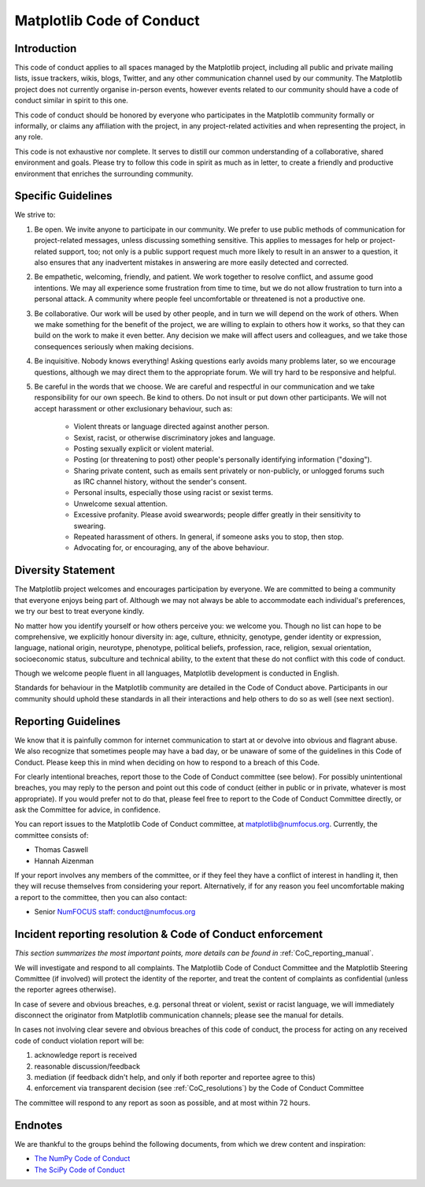 Matplotlib Code of Conduct
==========================


Introduction
------------

This code of conduct applies to all spaces managed by the Matplotlib project,
including all public and private mailing lists, issue trackers, wikis, blogs,
Twitter, and any other communication channel used by our community.  The
Matplotlib project does not currently organise in-person events, however events
related to our community should have a code of conduct similar in spirit to
this one.

This code of conduct should be honored by everyone who participates in
the Matplotlib community formally or informally, or claims any affiliation with
the project, in any project-related activities and when representing the
project, in any role.

This code is not exhaustive nor complete. It serves to distill our common
understanding of a collaborative, shared environment and goals. Please try to
follow this code in spirit as much as in letter, to create a friendly and
productive environment that enriches the surrounding community.


Specific Guidelines
-------------------

We strive to:

1. Be open. We invite anyone to participate in our community. We prefer to use
   public methods of communication for project-related messages, unless
   discussing something sensitive. This applies to messages for help or
   project-related support, too; not only is a public support request much more
   likely to result in an answer to a question, it also ensures that any
   inadvertent mistakes in answering are more easily detected and corrected.

2. Be empathetic, welcoming, friendly, and patient. We work together to resolve
   conflict, and assume good intentions. We may all experience some frustration
   from time to time, but we do not allow frustration to turn into a personal
   attack. A community where people feel uncomfortable or threatened is not a
   productive one.

3. Be collaborative. Our work will be used by other people, and in turn we will
   depend on the work of others. When we make something for the benefit of the
   project, we are willing to explain to others how it works, so that they can
   build on the work to make it even better. Any decision we make will affect
   users and colleagues, and we take those consequences seriously when making
   decisions.

4. Be inquisitive. Nobody knows everything! Asking questions early avoids many
   problems later, so we encourage questions, although we may direct them to
   the appropriate forum. We will try hard to be responsive and helpful.

5. Be careful in the words that we choose.  We are careful and respectful in
   our communication and we take responsibility for our own speech. Be kind to
   others. Do not insult or put down other participants.  We will not accept
   harassment or other exclusionary behaviour, such as:

    - Violent threats or language directed against another person.
    - Sexist, racist, or otherwise discriminatory jokes and language.
    - Posting sexually explicit or violent material.
    - Posting (or threatening to post) other people's personally identifying
      information ("doxing").
    - Sharing private content, such as emails sent privately or non-publicly,
      or unlogged forums such as IRC channel history, without the sender's
      consent.
    - Personal insults, especially those using racist or sexist terms.
    - Unwelcome sexual attention.
    - Excessive profanity. Please avoid swearwords; people differ greatly in
      their sensitivity to swearing.
    - Repeated harassment of others. In general, if someone asks you to stop,
      then stop.
    - Advocating for, or encouraging, any of the above behaviour.


Diversity Statement
-------------------

The Matplotlib project welcomes and encourages participation by everyone. We
are committed to being a community that everyone enjoys being part of. Although
we may not always be able to accommodate each individual's preferences, we try
our best to treat everyone kindly.

No matter how you identify yourself or how others perceive you: we welcome you.
Though no list can hope to be comprehensive, we explicitly honour diversity in:
age, culture, ethnicity, genotype, gender identity or expression, language,
national origin, neurotype, phenotype, political beliefs, profession, race,
religion, sexual orientation, socioeconomic status, subculture and technical
ability, to the extent that these do not conflict with this code of conduct.

Though we welcome people fluent in all languages, Matplotlib development is
conducted in English.

Standards for behaviour in the Matplotlib community are detailed in the Code of
Conduct above. Participants in our community should uphold these standards
in all their interactions and help others to do so as well (see next section).


Reporting Guidelines
--------------------

We know that it is painfully common for internet communication to start at or
devolve into obvious and flagrant abuse.  We also recognize that sometimes
people may have a bad day, or be unaware of some of the guidelines in this Code
of Conduct. Please keep this in mind when deciding on how to respond to a
breach of this Code.

For clearly intentional breaches, report those to the Code of Conduct committee
(see below). For possibly unintentional breaches, you may reply to the person
and point out this code of conduct (either in public or in private, whatever is
most appropriate). If you would prefer not to do that, please feel free to
report to the Code of Conduct Committee directly, or ask the Committee for
advice, in confidence.

You can report issues to the Matplotlib Code of Conduct committee, at
matplotlib@numfocus.org. Currently, the committee consists of:

- Thomas Caswell
- Hannah Aizenman

If your report involves any members of the committee, or if they feel they have
a conflict of interest in handling it, then they will recuse themselves from
considering your report. Alternatively, if for any reason you feel
uncomfortable making a report to the committee, then you can also contact:

- Senior `NumFOCUS staff <https://numfocus.org/code-of-conduct#persons-responsible>`__: conduct@numfocus.org


Incident reporting resolution & Code of Conduct enforcement
-----------------------------------------------------------

*This section summarizes the most important points, more details can be found
in* :ref:`CoC_reporting_manual`.

We will investigate and respond to all complaints. The Matplotlib Code of
Conduct Committee and the Matplotlib Steering Committee (if involved) will
protect the identity of the reporter, and treat the content of complaints as
confidential (unless the reporter agrees otherwise).

In case of severe and obvious breaches, e.g. personal threat or violent, sexist
or racist language, we will immediately disconnect the originator from
Matplotlib communication channels; please see the manual for details.

In cases not involving clear severe and obvious breaches of this code of
conduct, the process for acting on any received code of conduct violation
report will be:

1. acknowledge report is received
2. reasonable discussion/feedback
3. mediation (if feedback didn't help, and only if both reporter and reportee
   agree to this)
4. enforcement via transparent decision (see :ref:`CoC_resolutions`) by the
   Code of Conduct Committee

The committee will respond to any report as soon as possible, and at most
within 72 hours.


Endnotes
--------

We are thankful to the groups behind the following documents, from which we
drew content and inspiration:

- `The NumPy Code of Conduct <https://numpy.org/code-of-conduct/>`_
- `The SciPy Code of Conduct <https://docs.scipy.org/doc/scipy/reference/dev/conduct/code_of_conduct.html>`_
